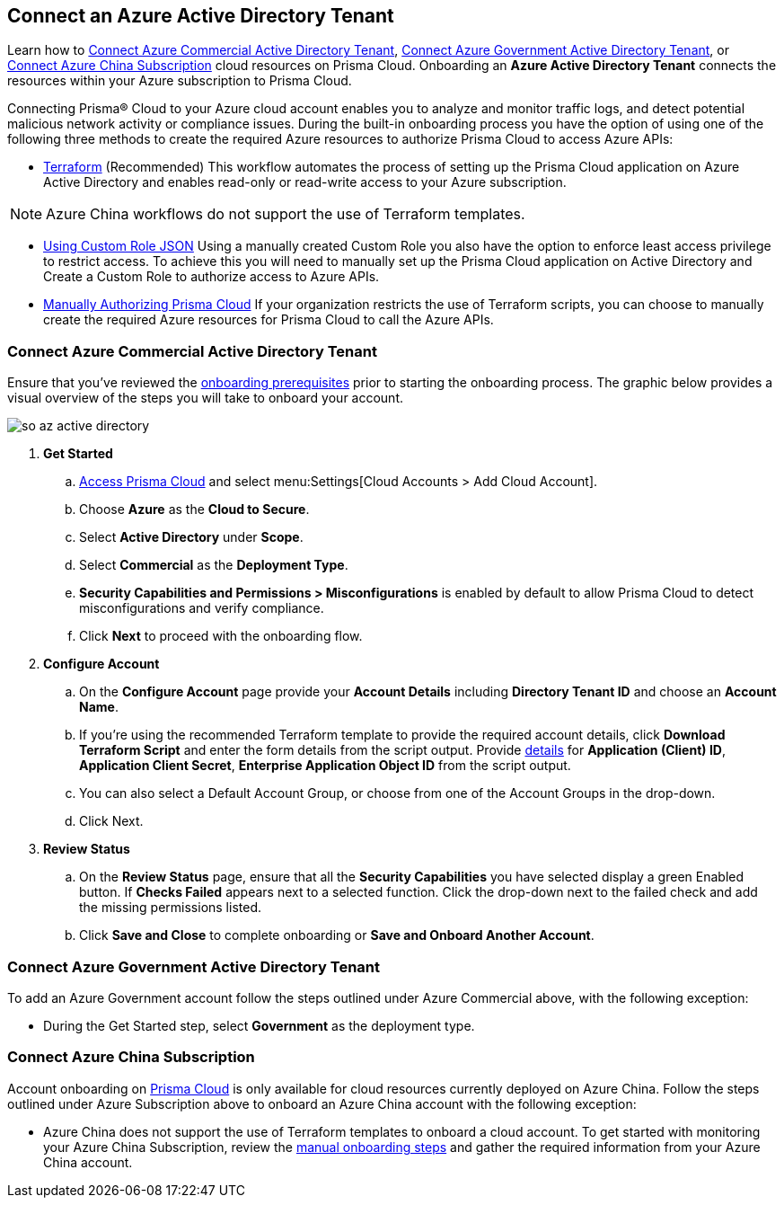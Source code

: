 == Connect an Azure Active Directory Tenant

Learn how to <<commercial>>, <<government>>, or <<china>> cloud resources on Prisma Cloud. Onboarding an *Azure Active Directory Tenant* connects the resources within your Azure subscription to Prisma Cloud.

Connecting Prisma® Cloud to your Azure cloud account enables you to analyze and monitor traffic logs, and detect potential malicious network activity or compliance issues. During the built-in onboarding process you have the option of using one of the following three methods to create the required Azure resources to authorize Prisma Cloud to access Azure APIs:

* xref:authorize-prisma-cloud.adoc#terraform[Terraform] (Recommended)
This workflow automates the process of setting up the Prisma Cloud application on Azure Active Directory and enables read-only or read-write access to your Azure subscription.

[NOTE]
====
Azure China workflows do not support the use of Terraform templates.
====
* xref:authorize-prisma-cloud.adoc#json[Using Custom Role JSON]
Using a manually created Custom Role you also have the option to enforce least access privilege to restrict access. To achieve this you will need to manually set up the Prisma Cloud application on Active Directory and Create a Custom Role to authorize access to Azure APIs. 
* xref:authorize-prisma-cloud.adoc#manual[Manually Authorizing Prisma Cloud]
If your organization restricts the use of Terraform scripts, you can choose to manually create the required Azure resources for Prisma Cloud to call the Azure APIs.

[.task]
[#commercial]
=== Connect Azure Commercial Active Directory Tenant

Ensure that you've reviewed the xref:connect-azure-account.adoc#prerequisites[onboarding prerequisites] prior to starting the onboarding process. The graphic below provides a visual overview of the steps you will take to onboard your account.

image::so-az-active-directory.gif[scale=50]

[.procedure]
. *Get Started*
+
.. https://docs.paloaltonetworks.com/prisma/prisma-cloud/prisma-cloud-admin/get-started-with-prisma-cloud/access-prisma-cloud.html#id3d308e0b-921e-4cac-b8fd-f5a48521aa03[Access Prisma Cloud] and select menu:Settings[Cloud Accounts > Add Cloud Account].
.. Choose *Azure* as the *Cloud to Secure*.
.. Select *Active Directory* under *Scope*.
.. Select *Commercial* as the *Deployment Type*.
.. *Security Capabilities and Permissions > Misconfigurations* is enabled by default to allow Prisma Cloud to detect misconfigurations and verify compliance.
.. Click *Next* to proceed with the onboarding flow.

. *Configure Account*
+
.. On the *Configure Account* page provide your *Account Details* including *Directory Tenant ID* and choose an *Account Name*.
.. If you're using the recommended Terraform template to provide the required account details, click *Download Terraform Script* and enter the form details from the script output. Provide xref:authorize-prisma-cloud.adoc#terraform[details] for *Application (Client) ID*, *Application Client Secret*, *Enterprise Application Object ID* from the script output.
.. You can also select a Default Account Group, or choose from one of the Account Groups in the drop-down. 
.. Click Next.

. *Review Status*
+
.. On the *Review Status* page, ensure that all the *Security Capabilities* you have selected display a green Enabled button. If *Checks Failed* appears next to a selected function. Click the drop-down next to the failed check and add the missing permissions listed. 
.. Click *Save and Close* to complete onboarding or *Save and Onboard Another Account*.

[#government]
=== Connect Azure Government Active Directory Tenant

To add an Azure Government account follow the steps outlined under Azure Commercial above, with the following exception:

* During the Get Started step, select *Government* as the deployment type.

[#china]
=== Connect Azure China Subscription

Account onboarding on https://app.prismacloud.cn/[Prisma Cloud] is only available for cloud resources currently deployed on Azure China. Follow the steps outlined under Azure Subscription above to onboard an Azure China account with the following exception:

* Azure China does not support the use of Terraform templates to onboard a cloud account. To get started with monitoring your Azure China Subscription, review the xref:authorize-prisma-cloud.adoc#manual[manual onboarding steps] and gather the required information from your Azure China account. 



 